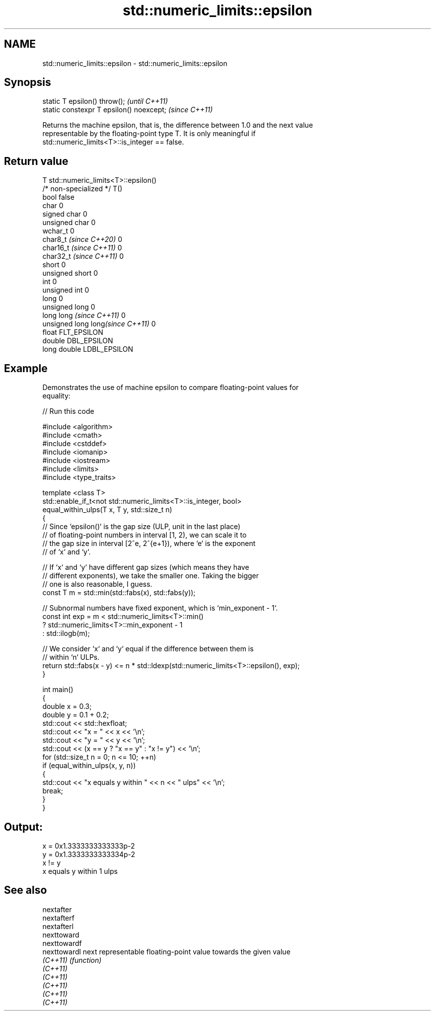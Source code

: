 .TH std::numeric_limits::epsilon 3 "2024.06.10" "http://cppreference.com" "C++ Standard Libary"
.SH NAME
std::numeric_limits::epsilon \- std::numeric_limits::epsilon

.SH Synopsis
   static T epsilon() throw();             \fI(until C++11)\fP
   static constexpr T epsilon() noexcept;  \fI(since C++11)\fP

   Returns the machine epsilon, that is, the difference between 1.0 and the next value
   representable by the floating-point type T. It is only meaningful if
   std::numeric_limits<T>::is_integer == false.

.SH Return value

   T                               std::numeric_limits<T>::epsilon()
   /* non-specialized */           T()
   bool                            false
   char                            0
   signed char                     0
   unsigned char                   0
   wchar_t                         0
   char8_t \fI(since C++20)\fP           0
   char16_t \fI(since C++11)\fP          0
   char32_t \fI(since C++11)\fP          0
   short                           0
   unsigned short                  0
   int                             0
   unsigned int                    0
   long                            0
   unsigned long                   0
   long long \fI(since C++11)\fP         0
   unsigned long long\fI(since C++11)\fP 0
   float                           FLT_EPSILON
   double                          DBL_EPSILON
   long double                     LDBL_EPSILON

.SH Example

   Demonstrates the use of machine epsilon to compare floating-point values for
   equality:


// Run this code

 #include <algorithm>
 #include <cmath>
 #include <cstddef>
 #include <iomanip>
 #include <iostream>
 #include <limits>
 #include <type_traits>

 template <class T>
 std::enable_if_t<not std::numeric_limits<T>::is_integer, bool>
 equal_within_ulps(T x, T y, std::size_t n)
 {
     // Since `epsilon()` is the gap size (ULP, unit in the last place)
     // of floating-point numbers in interval [1, 2), we can scale it to
     // the gap size in interval [2^e, 2^{e+1}), where `e` is the exponent
     // of `x` and `y`.

     // If `x` and `y` have different gap sizes (which means they have
     // different exponents), we take the smaller one. Taking the bigger
     // one is also reasonable, I guess.
     const T m = std::min(std::fabs(x), std::fabs(y));

     // Subnormal numbers have fixed exponent, which is `min_exponent - 1`.
     const int exp = m < std::numeric_limits<T>::min()
                   ? std::numeric_limits<T>::min_exponent - 1
                   : std::ilogb(m);

     // We consider `x` and `y` equal if the difference between them is
     // within `n` ULPs.
     return std::fabs(x - y) <= n * std::ldexp(std::numeric_limits<T>::epsilon(), exp);
 }

 int main()
 {
     double x = 0.3;
     double y = 0.1 + 0.2;
     std::cout << std::hexfloat;
     std::cout << "x = " << x << '\\n';
     std::cout << "y = " << y << '\\n';
     std::cout << (x == y ? "x == y" : "x != y") << '\\n';
     for (std::size_t n = 0; n <= 10; ++n)
         if (equal_within_ulps(x, y, n))
         {
             std::cout << "x equals y within " << n << " ulps" << '\\n';
             break;
         }
 }

.SH Output:

 x = 0x1.3333333333333p-2
 y = 0x1.3333333333334p-2
 x != y
 x equals y within 1 ulps

.SH See also

   nextafter
   nextafterf
   nextafterl
   nexttoward
   nexttowardf
   nexttowardl next representable floating-point value towards the given value
   \fI(C++11)\fP     \fI(function)\fP
   \fI(C++11)\fP
   \fI(C++11)\fP
   \fI(C++11)\fP
   \fI(C++11)\fP
   \fI(C++11)\fP
